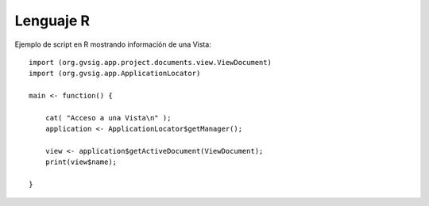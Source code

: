 Lenguaje R
==========

Ejemplo de script en R mostrando información de una Vista::


    import (org.gvsig.app.project.documents.view.ViewDocument)
    import (org.gvsig.app.ApplicationLocator)

    main <- function() {

        cat( "Acceso a una Vista\n" );
        application <- ApplicationLocator$getManager();

        view <- application$getActiveDocument(ViewDocument);
        print(view$name);

    }

    